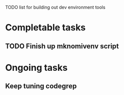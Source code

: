 TODO list for building out dev environment tools
* Completable tasks
** TODO Finish up mknomivenv script

* Ongoing tasks
** Keep tuning codegrep
